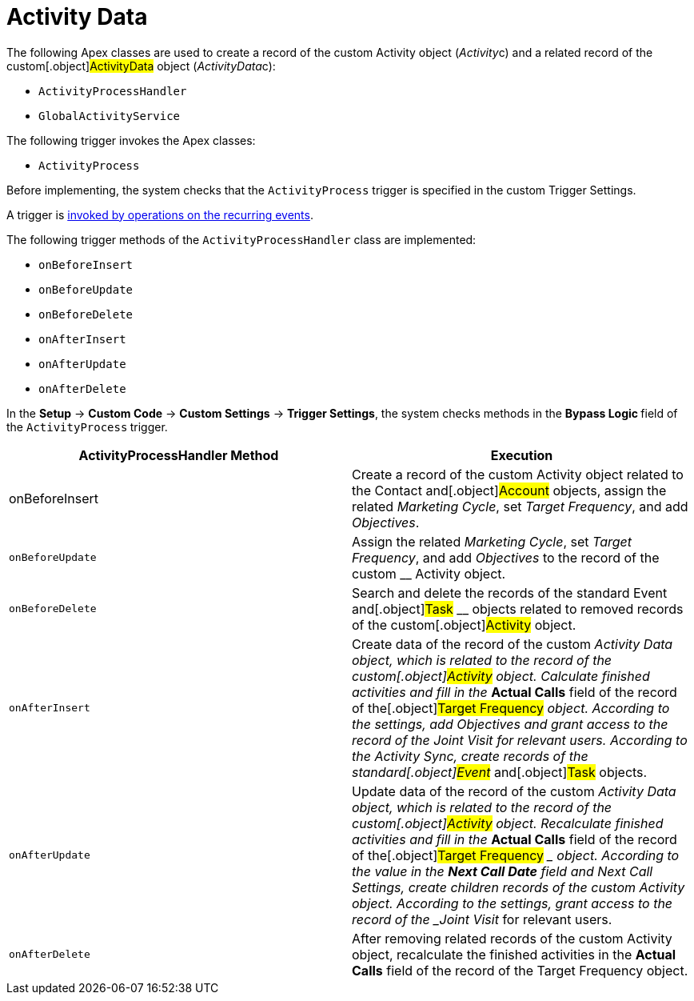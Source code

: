 = Activity Data

The following Apex classes are used to create a record of the
custom__ __[.object]#Activity# object
([.apiobject]#__Activity__c#) and a related record of
the custom[.object]#ActivityData# object
([.apiobject]#__ActivityData__c#):

* `ActivityProcessHandler`
* `GlobalActivityService`

The following trigger invokes the Apex classes:

* `ActivityProcess`



Before implementing, the system checks that the `ActivityProcess`
trigger is specified in the custom Trigger Settings.

A trigger is xref:trigger-events[invoked by operations on
the recurring events].


The following trigger methods of the `ActivityProcessHandler` class are
implemented:

* `onBeforeInsert`
* `onBeforeUpdate`
* `onBeforeDelete`
* `onAfterInsert`
* `onAfterUpdate`
* `onAfterDelete`

In the *Setup* → *Custom Code* → *Custom Settings* → *Trigger Settings*,
the system checks methods in the **Bypass Logic **field of
the `ActivityProcess`** **trigger.



[width="100%",cols="50%,50%",]
|===
|*ActivityProcessHandler Method* |*Execution*

|onBeforeInsert |Create a record of the custom
[.object]#Activity# object related to the
[.object]#Contact# and[.object]#Account# objects,
assign the related _Marketing Cycle_, set _Target Frequency_, and add
_Objectives_.

|`onBeforeUpdate` |Assign the related _Marketing Cycle_, set _Target
Frequency_, and add _Objectives_ to the record of the custom __
[.object]#Activity# object.

|`onBeforeDelete` |Search and delete the records of the standard
[.object]#Event# and[.object]#Task# __ objects related
to removed records of the custom[.object]#Activity# object.

|`onAfterInsert` |Create data of the record of the custom __
[.object]#Activity Data# object, which is related to the record
of the custom[.object]#Activity# object.
Calculate finished activities and fill in the __ *Actual Calls* field of
the record of the[.object]#Target Frequency# __ object.
According to the settings, add _Objectives_ and grant access to the
record of the _Joint Visit_ for relevant users. According to the
Activity Sync, create records of the standard[.object]#Event#
__ and[.object]#Task# objects.

|`onAfterUpdate` |Update data of the record of the custom __
[.object]#Activity Data# object, which is related to the record
of the custom[.object]#Activity# object.
Recalculate finished activities and fill in the __ *Actual Calls* field
of the record of the[.object]#Target Frequency# __ object.
According to the value in the *Next Call Date* field and Next Call
Settings, create children records of the custom
[.object]#Activity# object. According to the settings, grant
access to the record of the _Joint Visit_ for relevant users.

|`onAfterDelete` |After removing related records of the
custom [.object]#Activity# object, recalculate the finished
activities in the *Actual Calls* field of the record of
the [.object]#Target Frequency#__ __object.
|===


